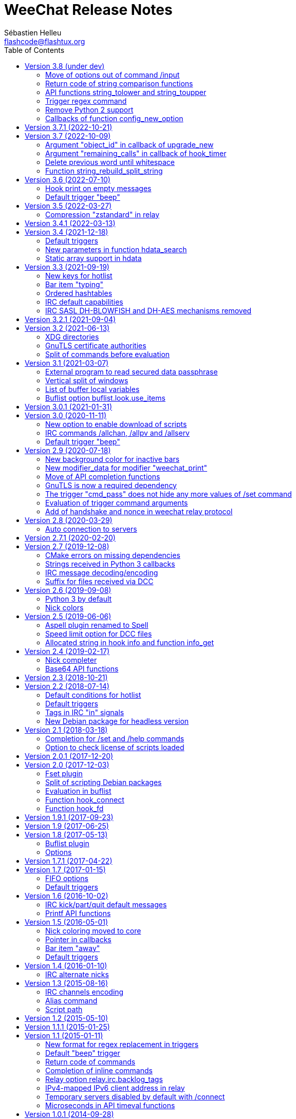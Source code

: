 = WeeChat Release Notes
:author: Sébastien Helleu
:email: flashcode@flashtux.org
:lang: en
:toc: left
:docinfo1:


This document lists important changes for each version, that require manual
actions (the latest formatted version of this document can be found
https://weechat.org/files/releasenotes/ReleaseNotes-devel.html[here]). +
It is recommended to read it when upgrading to a new stable
version.

For a complete list of changes, please look at
https://weechat.org/files/changelog/ChangeLog-devel.html[ChangeLog]
(file _ChangeLog.adoc_ in sources).


[[v3.8]]
== Version 3.8 (under dev)

[[v3.8_command_input_options]]
=== Move of options out of command /input

Some options of `/input` command have been moved to other commands (they can
still be used with `/input` but marked as deprecated and completion has been
removed):

[width="100%",cols="4m,4m,3",options="header"]
|===
| Old command                           | New command                 | Default key
| /input jump_smart                     | /buffer jump smart          | kbd:[Alt+a]
| /input jump_previously_visited_buffer | /buffer jump prev_visited   | kbd:[Alt+<]
| /input jump_next_visited_buffer       | /buffer jump next_visited   | kbd:[Alt+>]
| /input jump_last_buffer_displayed     | /buffer jump last_displayed | kbd:[Alt+/]
| /input hotlist_clear                  | /hotlist clear              | kbd:[Alt+h], kbd:[Alt+c]
| /input hotlist_remove_buffer          | /hotlist remove             | kbd:[Alt+h], kbd:[Alt+m]
| /input hotlist_restore_buffer         | /hotlist restore            | kbd:[Alt+h], kbd:[Alt+r]
| /input hotlist_restore_all            | /hotlist restore -all       | kbd:[Alt+h], kbd:[Alt+Shift+R]
| /input set_unread                     | /allbuf /buffer set unread  | kbd:[Ctrl+s], kbd:[Ctrl+u]
| /input set_unread_current_buffer      | /buffer set unread          | (none)
| /input switch_active_buffer           | /buffer switch              | kbd:[Ctrl+x]
| /input switch_active_buffer_previous  | /buffer switch -previous    | (none)
| /input zoom_merged_buffer             | /buffer zoom                | kbd:[Alt+x]
|===

The following default keys can be reset to use the new command:

----
/key reset meta-a
/key reset meta-<
/key reset meta->
/key reset meta-/
/key reset meta-hmeta-c
/key reset meta-hmeta-m
/key reset meta-hmeta-r
/key reset meta-hmeta-R
/key reset ctrl-Sctrl-U
/key reset ctrl-X
/key reset meta-x
----

[[v3.8_return_code_string_comparison_functions]]
=== Return code of string comparison functions

The following functions now return arithmetic result of subtracting the last
compared UTF-8 char in string2 from the last compared UTF-8 char in string1:

* string_charcmp
* string_charcasecmp
* string_charcasecmp_range
* string_strcasecmp
* string_strcasecmp_range
* string_strncasecmp
* string_strncasecmp_range
* string_strcmp_ignore_chars

In addition, the case conversion has been extended, now in addition to range
A-Z, all chars that have a lower case version are handled. +
That means for example the case insensitive comparison of "é" and "É" is 0
(chars are considered equal).

Example with WeeChat 3.8:

[source,c]
----
int diff = string_strcasecmp ("aaa", "CCC");  /* == -2 */
----

With older releases:

[source,c]
----
int diff = string_strcasecmp ("aaa", "CCC");  /* == -1 */
----

[[v3.8_api_string_lower_upper]]
=== API functions string_tolower and string_toupper

The functions link:https://weechat.org/doc/plugin/#_string_tolower[string_tolower]
and link:https://weechat.org/doc/plugin/#_string_toupper[string_toupper]
now return newly allocated string instead of doing the change in place. +
The returned string must then be freed after use.

[[v3.8_trigger_regex_command]]
=== Trigger regex command

The trigger regex now starts with a command, which is "s" (regex replace, default)
or "y" (translate chars).

For compatibility, any regex starting with a delimiter different from a letter
will still work.

If you defined some triggers with a regex starting with a letter (used as delimiter),
then you must change them *before* upgrading WeeChat, otherwise they'll be lost
after upgrade (with an error when WeeChat tries to load them from configuration file).

For example this regex is now invalid:

----
XabcXdefX
----

And must be replaced by:

----
sXabcXdefX
----

For more information on the regex format, see the trigger chapter in the
_WeeChat User's guide_.

[[v3.8_remove_python2_support]]
=== Remove Python 2 support

The CMake option `ENABLE_PYTHON2` and autotools option `--enable-python2`
have been removed, and WeeChat can not be compiled with Python 2.x any more.

[[v3.8_config_new_option_callbacks]]
=== Callbacks of function config_new_option

The two callbacks "callback_change" and "callback_delete" in scripting API function
config_new_option have been changed: an integer return value was expected by error,
now any return value is ignored (like it has always been in the C API).

[[v3.7.1]]
== Version 3.7.1 (2022-10-21)

Bug fix and maintenance release.

[[v3.7]]
== Version 3.7 (2022-10-09)

[[v3.7_upgrade_new_callback_object_id]]
=== Argument "object_id" in callback of upgrade_new

In all script languages (except PHP), the argument "object_id" sent to the
callback of "upgrade_new" is now an integer (it was a string in older releases).

To be compatible with all versions, it is recommended to convert the argument
to integer before testing it, for example in Python:

[source,python]
----
if int(object_id) == 1:
    # ...
----

[[v3.7_hook_timer_callback_remaining_calls]]
=== Argument "remaining_calls" in callback of hook_timer

In all script languages (except PHP), the argument "remaining_calls" sent to the
callback of "hook_timer" is now an integer (it was a string in older releases).

To be compatible with all versions, it is recommended to convert the argument
to integer before testing it, for example in Python:

[source,python]
----
if int(remaining_calls) > 0:
    # ...
----

[[v3.7_delete_previous_word_whitespace]]
=== Delete previous word until whitespace

A new parameter `delete_previous_word_whitespace` has been added in `/input`
command to delete previous word until backspace. +
This is now bound by default to the key kbd:[Ctrl+w] (see issue #559).

A new key kbd:[Alt+Backspace] has been added to delete word, like kbd:[Ctrl+w]
did in previous releases.

You can get the new behavior for kbd:[Ctrl+w] with this command:

----
/key bind ctrl-W /input delete_previous_word_whitespace
----

And add the new key kbd:[Alt+Backspace] with this command:

----
/key missing
----

[[v3.7_api_string_rebuild_split_string]]
=== Function string_rebuild_split_string

The API function string_build_with_split_string has been renamed to
link:https://weechat.org/doc/plugin/#_string_rebuild_split_string[string_rebuild_split_string]
and two new arguments have been added: _index_start_ and _index_end_.

To stay compatible, the existing calls to the function must be done with the
new function name and these values:

* _index_start_: `0`
* _index_end_: `-1`

[[v3.6]]
== Version 3.6 (2022-07-10)

[[v3.6_hook_print_empty_messages]]
=== Hook print on empty messages

The "hook_print" callback is now called even when an empty message is displayed
(with or without prefix).

This was a bug, but is mentioned here just in case some scripts callbacks
would be surprised to be called with such empty messages.

[[v3.6_trigger_beep]]
=== Default trigger "beep"

The command of "beep" trigger is now executed only if the buffer notify is NOT
set to `none` (in addition to existing conditions).

You can restore the default trigger "beep" with the following command:

----
/trigger restore beep
----

[[v3.5]]
== Version 3.5 (2022-03-27)

[[v3.5_relay_weechat_compression_zstd]]
=== Compression "zstandard" in relay

Relay of type "weechat" now offers a compression with https://facebook.github.io/zstd/[Zstandard],
which allows better compression and is much faster than zlib for both compression and decompression.

The new compression type is `zstd`, and the default compression is now `off`
instead of `zlib`: the compression must now be explicitly given in the
link:https://weechat.org/doc/relay/#command_handshake[handshake] command.

The option `compression` in link:https://weechat.org/doc/relay/#command_handshake[init]
command has been removed, it is now ignored and must be given in the
link:https://weechat.org/doc/relay/#command_handshake[handshake] command
(it was deprecated since WeeChat 2.9).

The option relay.network.compression_level has been renamed to relay.network.compression
and is now a percentage between `0` and `100`:

* `0`: disable compression
* `1`: low compression (fast)
* `100`: best compression (slow)

[[v3.4.1]]
== Version 3.4.1 (2022-03-13)

Bug fix and maintenance release.

[[v3.4]]
== Version 3.4 (2021-12-18)

[[v3.4_default_triggers]]
=== Default triggers

The existing triggers "cmd_pass" and "cmd_pass_register" have been updated to
hide key and password in command `/msg nickserv setpass <nick> <key> <password>`
and support the option `-server <name>`.

You can restore the default triggers with the following command:

----
/trigger restore cmd_pass cmd_pass_register
----

[[v3.4_hdata_search]]
=== New parameters in function hdata_search

New parameters have been added in function
link:https://weechat.org/doc/plugin/#_hdata_search[hdata_search], used for the
evaluation of expression.

New parameters are the same as function
link:https://weechat.org/doc/plugin/#_string_eval_expression[string_eval_expression]:

* pointers: hashtable with pointers (pointers)
* extra_vars: hashtable with extra variables (strings)
* options: hashtable with options (strings).

The following scripts are updated consequently to be compatible with all
WeeChat versions:

* https://weechat.org/scripts/source/autoauth.py/[autoauth.py] 1.3
* https://weechat.org/scripts/source/buffer_open.py/[buffer_open.py] 0.3
* https://weechat.org/scripts/source/collapse_channel.py/[collapse_channel.py] 0.9
* https://weechat.org/scripts/source/grep_filter.py/[grep_filter.py] 0.11
* https://weechat.org/scripts/source/samechannel.rb/[samechannel.rb] 0.2
* https://weechat.org/scripts/source/soju.py/[soju.py] 0.1.4
* https://weechat.org/scripts/source/stalker.pl/[stalker.pl] 1.6.3

[[v3.4_hdata_arrays]]
=== Static array support in hdata

Support of static array in hdata has been added.
For pointers to arrays, a prefix `*,` must be added in parameter `array_size`
of API function link:https://weechat.org/doc/plugin/#_hdata_new_var[hdata_new_var].

[[v3.3]]
== Version 3.3 (2021-09-19)

[[v3.3_hotlist_keys_clear_restore]]
=== New keys for hotlist

New keys have been added to manipulate the hotlist:

* kbd:[Alt+h], kbd:[Alt+c]: clear the whole hotlist (former key: kbd:[Alt+h])
* kbd:[Alt+h], kbd:[Alt+m]: mark the current buffer as read by removing it from the hotlist
* kbd:[Alt+h], kbd:[Alt+r]: restore latest hotlist removed in the current buffer
* kbd:[Alt+h], kbd:[Alt+Shift+R]: restore latest hotlist removed in all buffers

You can add them with the following command:

----
/key missing
----

Since the key kbd:[Alt+h] has been moved to kbd:[Alt+h], kbd:[Alt+c], you must
manually remove the old key:

----
/key unbind meta-h
----

[[v3.3_typing_bar_item]]
=== Bar item "typing"

A bar item called "typing" has been added to status bar by default. It is used
to display users that are currently typing a message on the current IRC channel
or private buffer.

If you want to display typing notifications in the status bar, add `,[typing]`
in your option weechat.bar.status.items.

[[v3.3_ordered_hashtables]]
=== Ordered hashtables

Hashtables entries are now ordered by creation date, the following functions
are now returning entries sorted by insertion order:

* hashtable_map
* hashtable_map_string
* hashtable_get_string (all properties except "keys_sorted" and "keys_values_sorted")
* hashtable_add_to_infolist

[[v3.3_irc_default_capabilities]]
=== IRC default capabilities

All supported capabilities are now enabled by default if the server support
them:

* account-notify
* away-notify
* cap-notify
* chghost
* extended-join
* invite-notify
* message-tags
* multi-prefix
* server-time
* setname
* userhost-in-names

Two new options have been added and enabled by default to customize the behavior
of capabilities "account-notify" and "extended-join":

* irc.look.display_account_message: display ACCOUNT messages received
* irc.look.display_extended_join: display extended join info in the JOIN
  messages: account name and real name

The default value of option irc.server_default.capabilities is now `*` which
means that all capabilities supported by both WeeChat and the server are enabled
by default.

After upgrade, to enable all capabilities and remove custom capabilities you
have set, you can do:

----
/set irc.server_default.capabilities "*"
/unset irc.server.example.capabilities
----

You can also explicitly disable some capabilities with this syntax
(see `/help irc.server_default.capabilities`):

----
/set irc.server_default.capabilities "*,!away-notify,!extended-join"
----

[[v3.3_irc_sasl_blowfish_aes]]
=== IRC SASL DH-BLOWFISH and DH-AES mechanisms removed

The SASL mechanisms DH-BLOWFISH and DH-AES have been removed, because they
are insecure and already removed from most IRC servers. +
If you were using one of these mechanisms, it is highly recommended to switch
to any other supported SASL mechanism.

For example:

----
/set irc.server.example.sasl_mechanism scram-sha-256
----

[[v3.2.1]]
== Version 3.2.1 (2021-09-04)

Bug fix and maintenance release.

[[v3.2]]
== Version 3.2 (2021-06-13)

[[v3.2_xdg_directories]]
=== XDG directories

Support of XDG directories has been added.

For compatibility, if the XDG directories are not found but `~/.weechat` exists,
this single directory is used for all files.

If you want to switch to XDG directories, you must create and move manually
all files in the appropriate directories. +
See https://specs.weechat.org/specs/001285-follow-xdg-base-dir-spec.html#weechat-home[WeeChat XDG specification]
for more information.

Some options have new default value: `%h` is replaced by `${weechat_xxx_dir}`. +
If you didn't change the value, it is recommended to set the new default value,
by doing `/unset <option>` on each option:

[width="100%",cols="2m,2m,5m",options="header"]
|===
| Option                     | Old default value | New default value
| fifo.file.path             | %h/weechat_fifo   | ${weechat_runtime_dir}/weechat_fifo_${info:pid}
| logger.file.path           | %h/logs/          | ${weechat_data_dir}/logs
| relay.network.ssl_cert_key | %h/ssl/relay.pem  | ${weechat_config_dir}/ssl/relay.pem
| script.scripts.path        | %h/script         | ${weechat_cache_dir}/script
| weechat.plugin.path        | %h/plugins        | ${weechat_data_dir}/plugins
| xfer.file.download_path    | %h/xfer           | ${weechat_data_dir}/xfer
|===

The following scripts are updated to take care of XDG directories, be sure
they are all up-to-date, otherwise files may be saved in wrong directories or
the script may not find some files:

* https://weechat.org/scripts/source/autoconf.py/[autoconf.py] 0.4
* https://weechat.org/scripts/source/axolotl.py/[axolotl.py] 0.1.1
* https://weechat.org/scripts/source/beinc.py/[beinc.py] 4.2
* https://weechat.org/scripts/source/buddylist.pl/[buddylist.pl] 2.1
* https://weechat.org/scripts/source/bufsave.py/[bufsave.py] 0.5
* https://weechat.org/scripts/source/chanop.py/[chanop.py] 0.3.4
* https://weechat.org/scripts/source/chanstat.py/[chanstat.py] 0.2
* https://weechat.org/scripts/source/colorize_lines.pl/[colorize_lines.pl] 4.0
* https://weechat.org/scripts/source/confversion.py/[confversion.py] 0.4
* https://weechat.org/scripts/source/country.py/[country.py] 0.6.2
* https://weechat.org/scripts/source/cron.py/[cron.py] 0.5
* https://weechat.org/scripts/source/crypt.py/[crypt.py] 1.4.5
* https://weechat.org/scripts/source/grep.py/[grep.py] 0.8.5
* https://weechat.org/scripts/source/growl.py/[growl.py] 1.0.7
* https://weechat.org/scripts/source/histman.py/[histman.py] 0.8.2
* https://weechat.org/scripts/source/hl2file.py/[hl2file.py] 0.3
* https://weechat.org/scripts/source/hotlist2extern.pl/[hotlist2extern.pl] 1.0
* https://weechat.org/scripts/source/jnotify.pl/[jnotify.pl] 1.2
* https://weechat.org/scripts/source/latex_unicode.py/[latex_unicode.py] 1.2
* https://weechat.org/scripts/source/luanma.pl/[luanma.pl] 0.3
* https://weechat.org/scripts/source/otr.py/[otr.py] 1.9.3
* https://weechat.org/scripts/source/pop3_mail.pl/[pop3_mail.pl] 0.4
* https://weechat.org/scripts/source/purgelogs.py/[purgelogs.py] 0.5
* https://weechat.org/scripts/source/query_blocker.pl/[query_blocker.pl] 1.3
* https://weechat.org/scripts/source/queryman.py/[queryman.py] 0.6
* https://weechat.org/scripts/source/queue.py/[queue.py] 0.4.3
* https://weechat.org/scripts/source/rslap.pl/[rslap.pl] 1.4
* https://weechat.org/scripts/source/rssagg.pl/[rssagg.pl] 1.3
* https://weechat.org/scripts/source/slack.py/[slack.py] 2.8.0
* https://weechat.org/scripts/source/stalker.pl/[stalker.pl] 1.6.2
* https://weechat.org/scripts/source/substitution.rb/[substitution.rb] 0.0.2
* https://weechat.org/scripts/source/triggerreply.py/[triggerreply.py] 0.4.3
* https://weechat.org/scripts/source/update_notifier.py/[update_notifier.py] 0.6
* https://weechat.org/scripts/source/url_olde.py/[url_olde.py] 0.8
* https://weechat.org/scripts/source/urlserver.py/[urlserver.py] 2.6
* https://weechat.org/scripts/source/weetext.py/[weetext.py] 0.1.3
* https://weechat.org/scripts/source/zncplayback.py/[zncplayback.py] 0.2.1

To check if XDG directories are used, you can run command `/debug dirs`, which
should show different directories for config/data/cache/runtime, like this:

----
Directories:
  home:
    config: /home/user/.config/weechat
    data: /home/user/.local/share/weechat
    cache: /home/user/.cache/weechat
    runtime: /run/user/1000/weechat
  lib: /usr/lib/x86_64-linux-gnu/weechat
  lib (extra): -
  share: /usr/share/weechat
  locale: /usr/share/locale
----

With the legacy `~/.weechat` directory, the output would be:

----
Directories:
  home:
    config: /home/user/.weechat
    data: /home/user/.weechat
    cache: /home/user/.weechat
    runtime: /home/user/.weechat
  lib: /usr/lib/x86_64-linux-gnu/weechat
  lib (extra): -
  share: /usr/share/weechat
  locale: /usr/share/locale
----

[[v3.2_gnutls_ca]]
=== GnuTLS certificate authorities

A new option has been added to load system's default trusted certificate
authorities on startup: weechat.network.gnutls_ca_system (boolean, enabled
by default).

The option weechat.network.gnutls_ca_file has been renamed to
weechat.network.gnutls_ca_user and is now used for extra certificates
(not the system ones). +
This option now supports multiple files, separated by colons.

If you have set a user CA file in option weechat.network.gnutls_ca_file,
then you must set this same value in the new option weechat.network.gnutls_ca_user.

When one of these options are changed, all certificates are purged and reloaded
from files.

[[v3.2_split_commands_before_eval]]
=== Split of commands before evaluation

The split of commands is now performed before the evaluation of string, in the
following cases:

* IRC server option irc.server_default.command or irc.server.xxx.command
* startup option with command line parameter `-r` / `--run-command`
* options weechat.startup.command_before_plugins and weechat.startup.command_after_plugins.

If ever you used here multiple commands that are found by evaluation, then
you must use multiple commands directly.

For example if you did this:

----
/secure set commands "/command1 secret1;/command2 secret2"
/set irc.server.libera.command "${sec.data.commands}"
----

This will now execute a single command: `/command1` with two parameters:
`secret1;/command2` and `secret2`, which is not what you expect.

So you must now do this instead:

----
/secure set command1 "/command1 secret1"
/secure set command2 "/command2 secret2"
/set irc.server.libera.command "${sec.data.command1};${sec.data.command2}"
----

You could also do this, but be careful, there are two evaluations of strings
(the secured data itself is evaluated as well):

----
/secure set commands "/command1 secret1;/command2 secret2"
/set irc.server.libera.command "/eval -s ${sec.data.commands}"
----

[[v3.1]]
== Version 3.1 (2021-03-07)

[[v3.1_secure_data_passphrase_command]]
=== External program to read secured data passphrase

A new option `sec.crypt.passphrase_command` has been added to read the passphrase
from the output of an external program (like a password manager).

The option `sec.crypt.passphrase_file` has been removed, because the command
can now read a file as well. If you used a file to read the passphrase, you
must now setup the command like this:

----
/set sec.crypt.passphrase_command "cat ~/.weechat-passphrase"
----

For security reasons, it is of course highly recommended to use a password manager
or a program to decrypt a file with your passphrase rather than using a file with
the clear password. +
For example with password-store (command `pass`):

----
/set sec.crypt.passphrase_command "/usr/bin/pass show weechat/passphrase"
----

[[v3.1_window_splitv]]
=== Vertical split of windows

The vertical split of windows has been fixed (see issue #1612): now the new
window has the asked size, instead of the original window.

For example with this command the new window (on the right) has size 80% instead
of 20% in previous releases:

----
/window splitv 80
----

[[v3.1_command_buffer_listvar]]
=== List of buffer local variables

The command `/buffer localvar` has been renamed to `/buffer listvar`.

The option `localvar` is still supported to stay compatible with scripts
calling it or referencing it in the documentation. +
It is deprecated and will be removed in a future release.

New options `setvar` and `delvar` were also added in command `/buffer`,
see `/help buffer`.

[[v3.1_buflist_option_use_items]]
=== Buflist option buflist.look.use_items

A new buflist option `buflist.look.use_items` has been added to speed up
display of buflist, in case you use a single buflist item (the most common use case).

If ever you use more than one item (item "buflist2" or even "buflist3"), you
must adjust the value of the new option, which defaults to 1:

----
/set buflist.look.use_items 2
----

[[v3.0.1]]
== Version 3.0.1 (2021-01-31)

Bug fix and maintenance release.

[[v3.0]]
== Version 3.0 (2020-11-11)

[[v3.0_script_option_download_enabled]]
=== New option to enable download of scripts

A new option has been added to allow the script plugin to download the list of
scripts and the scripts themselves (on weechat.org by default).

This option is `off` by default, so you must opt in if you want to use the
`/script` command, even if you upgraded from an old WeeChat version:

----
/set script.scripts.download_enabled on
----

[NOTE]
When this option is enabled, WeeChat can sometimes download again the list of
scripts when you use the `/script` command, even if you don't install a script.

[[v3.0_irc_commands_allchan_allpv_allserv]]
=== IRC commands /allchan, /allpv and /allserv

The command and arguments given to commands `/allchan`, `/allpv` and `/allserv`
are now evaluated (see `/help` on the commands for more information).

Additionally, a breaking change has been introduced: the leading `/` is now
required in these commands, so this allows to send text to buffers without
using the command `/msg * xxx`.

So with previous releases, to say "hello" on all channels:

----
/allchan msg * hello
----

Now it can be done like this:

----
/allchan hello
----

If you want to use a command, you must add explicitly the leading `/`:

----
/allchan /msg * hello
----

[[v3.0_trigger_beep]]
=== Default trigger "beep"

The command of "beep" trigger is now executed only if the message does NOT
contain the tag "notify_none" (in addition to existing conditions).

You can restore the default trigger "beep" with the following command:

----
/trigger restore beep
----

[[v2.9]]
== Version 2.9 (2020-07-18)

[[v2.9_bar_color_bg_inactive]]
=== New background color for inactive bars

A new option has been added in bar: "color_bg_inactive". It is used for window
bars, when the window is not the active window.

By default this color is set to "default" for default bars, except for status
and title: the color is set to "darkgray".

If you upgrade from a previous release, the color will be "default" for all
bars, so if you want to use the new default settings, you can do:

----
/set weechat.bar.title.color_bg_inactive darkgray
/set weechat.bar.status.color_bg_inactive darkgray
----

If you changed the option "color_bg" in some bars, you should also adjust
the new option "color_bg_inactive", depending on your needs.

The function link:https://weechat.org/doc/plugin/#_bar_new[bar_new] in API is updated,
so this is an incompatible change: all plugins and scripts calling this function must be updated.

The following scripts are updated consequently to be compatible with all
WeeChat versions:

* https://weechat.org/scripts/source/buddylist.pl/[buddylist.pl] 2.0
* https://weechat.org/scripts/source/buffers.pl/[buffers.pl] 5.7
* https://weechat.org/scripts/source/chanmon.pl/[chanmon.pl] 2.6
* https://weechat.org/scripts/source/chanop.py/[chanop.py] 0.3.2
* https://weechat.org/scripts/source/highmon.pl/[highmon.pl] 2.7
* https://weechat.org/scripts/source/iset.pl/[iset.pl] 4.4
* https://weechat.org/scripts/source/menu.pl/[menu.pl] 1.0
* https://weechat.org/scripts/source/moc_control.py/[moc_control.py] 1.9
* https://weechat.org/scripts/source/newsbar.pl/[newsbar.pl] 0.19
* https://weechat.org/scripts/source/pv_info.pl/[pv_info.pl] 0.0.6
* https://weechat.org/scripts/source/rssagg.pl/[rssagg.pl] 1.2
* https://weechat.org/scripts/source/urlbar.py/[urlbar.py] 14
* https://weechat.org/scripts/source/urlselect.lua/[urlselect.lua] 0.5
* https://weechat.org/scripts/source/vimode.py/[vimode.py] 0.8

[[v2.9_modifier_weechat_print]]
=== New modifier_data for modifier "weechat_print"

The modifier "weechat_print" has been fixed and the content of "modifier_data"
sent to the callback has changed (see issue #42).

This is an incompatible change, therefore all plugins, scripts and triggers
using this modifier and the "modifier_data" argument must be updated.

The old format contained plugin name + ";" + buffer name + ";" + tags:

----
irc;libera.#weechat;tag1,tag2,tag3
----

The new format contains buffer pointer + ";" + tags:

----
0x123abc;tag1,tag2,tag3
----

The following scripts are updated consequently to be compatible with all
WeeChat versions:

* https://weechat.org/scripts/source/colorize_lines.pl/[colorize_lines.pl] 3.9
* https://weechat.org/scripts/source/colorize_nicks.py/[colorize_nicks.py] 27
* https://weechat.org/scripts/source/colorizer.rb/[colorizer.rb] 0.2
* https://weechat.org/scripts/source/curiousignore.pl/[curiousignore.pl] 0.4
* https://weechat.org/scripts/source/format_lines.pl/[format_lines.pl] 1.6
* https://weechat.org/scripts/source/identica.py/[identica.py] 0.4.3
* https://weechat.org/scripts/source/mass_hl_blocker.pl/[mass_hl_blocker.pl] 0.2
* https://weechat.org/scripts/source/noirccolors.py/[noirccolors.py] 0.4
* https://weechat.org/scripts/source/parse_relayed_msg.pl/[parse_relayed_msg.pl] 1.9.3
* https://weechat.org/scripts/source/unhighlight.py/[unhighlight.py] 0.1.3
* https://weechat.org/scripts/source/weemoticons.py/[weemoticons.py] 0.3

[[v2.9_api_completion_functions]]
=== Move of API completion functions

Completion functions have been added in WeeChat 2.9, to allow relay clients or
plugins/scripts to complete a string, without using the buffer input.

Therefore two functions have been renamed in API and moved to the new
"completion" category:

* hook_completion_get_string -> link:https://weechat.org/doc/plugin/#_completion_get_string[completion_get_string]
* hook_completion_list_add -> link:https://weechat.org/doc/plugin/#_completion_list_add[completion_list_add]

[NOTE]
The old names are still valid for compatibility reasons, but it is recommended
to use only the new names as the old ones may be removed in an upcoming release.

[[v2.9_gnutls_required_dependency]]
=== GnuTLS is now a required dependency

The build options `ENABLE_GNUTLS` (in CMake) and `--disable-gnutls` (in autotools)
have been removed. That means now GnuTLS is always compiled and used in WeeChat.

Motivations:

* communications encryption should be built-in, not optional
* GnuTLS library should be available everywhere
* reduce complexity of code and tests of builds.

[[v2.9_trigger_cmd_pass_remove_set_command]]
=== The trigger "cmd_pass" does not hide any more values of /set command

The default trigger "cmd_pass" does not hide any more values of options in `/set`
command which contain "password" in the name.

The reason is that it was masking values of options that contains the word
"password" but the value is not a password and does not contain sensitive data,
for example these options were affected:

* irc.look.nicks_hide_password
* relay.network.allow_empty_password
* relay.network.password_hash_algo
* relay.network.password_hash_iterations

Since all real password options are now evaluated, it is recommended to use
secure data to store the passwords ciphered in config file. +
By using secure data, the passwords are never displayed on screen (even with
`/set` command) nor written in log files.

For example you can do that:

----
/secure passphrase my_secret_passphrase
/secure set libera my_password
/set irc.server.libera.sasl_password "${sec.data.libera}"
----

This will be displayed like that in WeeChat, using the new regex value of
"cmd_pass" trigger:

----
/secure passphrase ********************
/secure set libera ***********
/set irc.server.libera.sasl_password "${sec.data.libera}"
----

If you want to use the new trigger regex after upgrade, you can do:

----
/trigger restore cmd_pass
----

If ever you prefer the old trigger regex, you can change it like that:

----
/set trigger.trigger.cmd_pass.regex  "==^((/(msg|m|quote) +(-server +[^ ]+ +)?nickserv +(id|identify|set +password|ghost +[^ ]+|release +[^ ]+|regain +[^ ]+|recover +[^ ]+) +)|/oper +[^ ]+ +|/quote +pass +|/set +[^ ]*password[^ ]* +|/secure +(passphrase|decrypt|set +[^ ]+) +)(.*)==${re:1}${hide:*,${re:+}}"
----

[[v2.9_trigger_command_eval]]
=== Evaluation of trigger command arguments

The arguments for a trigger command (except the command itself) are now evaluated.

That means you can use for example new lines in the command description, like that:

----
/trigger add test command "test;test command;arg1 arg2;arg1: description 1${\n}arg2: description 2"
----

The command `/help test` will display this help in WeeChat:

----
[trigger]  /test  arg1 arg2

test command

arg1: description 1
arg2: description 2
----

[[v2.9_relay_weechat_protocol_handshake_nonce]]
=== Add of handshake and nonce in weechat relay protocol

==== Handshake

A `handshake` command has been added in weechat relay protocol. +
The client should send this command before the `init` to negotiate the way to
authenticate with the relay server.

See the link:https://weechat.org/doc/relay/#command_handshake[handshake command]
in Relay protocol doc for more information.

==== Server "nonce"

Furthermore, a "nonce" is now generated for each client connecting and must be
used by the client in case of hashed password in the `init` command. +
The goal is to prevent replay attacks in case someone manages to read exchanges
between the client and relay.

When hashing the password, the client must use salt composed by this nonce
as binary (it is hexadecimal and must be base16-decoded), concatenated with
a client nonce after this one. +
So the hash is computed on: (`server nonce` + `client nonce` + `password`).

This salt is now mandatory even for algorithms `SHA256` and `SHA512`; this is
a breaking change in protocol, needed for security reasons.

See the link:https://weechat.org/doc/relay/#command_init[init command]
in Relay protocol doc for more information.

[[v2.8]]
== Version 2.8 (2020-03-29)

[[v2.8_auto_connection_to_servers]]
=== Auto connection to servers

The command line option `-a` (or `--no-connect`), which can also be used in the
`/plugin` command, is now used to set a new info called `auto_connect`
(see the function link:https://weechat.org/doc/plugin/#_info_get[info_get] in the Plugin API reference).

Therefore, the option is not sent any more to the function `weechat_plugin_init`
of plugins. +
The plugins using this option must now get the info `auto_connect` and check
if the value is "1" (a string with just `1`).

The purpose of this change is to allow scripts as well to check this info on
startup, and connect or not, depending on the value (see issue #1453).

To be compatible with WeeChat ≤ 2.7, the script can do this, for example
in Python:

[source,python]
----
auto_connect = weechat.info_get("auto_connect", "") != "0"
----

The variable `auto_connect` will be set like that, depending on the WeeChat
version:

* WeeChat ≤ 2.7: always `True` because the info is an empty string (it does not
  exist), which is different from "0",
* WeeChat ≥ 2.8: `True` by default, and `False` if `-a` or `--no-connect` is
  given by the user (either on command line or when loading the plugin).

[[v2.7.1]]
== Version 2.7.1 (2020-02-20)

Bug fix and maintenance release.

[[v2.7]]
== Version 2.7 (2019-12-08)

[[v2.7_cmake_errors]]
=== CMake errors on missing dependencies

When compiling WeeChat with CMake (which is the recommended way), errors are
now displayed on any missing dependency, if the optional feature was enabled
(most features are automatically enabled, except documentation, man page and
tests).

Any error on a missing dependency is fatal, so WeeChat can not be compiled.
This is a new behavior compared to old versions, where any missing dependency
was silently ignored and the compilation was possible anyway.

For example if PHP is not installed on your system, CMake will display an error
on missing PHP library:

----
-- checking for one of the modules 'php7'
CMake Warning at cmake/FindPHP.cmake:57 (message):
  Could not find libphp7.  Ensure PHP >=7.0.0 development libraries are
  installed and compiled with `--enable-embed`.  Ensure `php-config` is in
  `PATH`.  You may set `-DCMAKE_LIBRARY_PATH=...` to the directory containing
  libphp7.
Call Stack (most recent call first):
  src/plugins/CMakeLists.txt:157 (find_package)


CMake Error at src/plugins/CMakeLists.txt:161 (message):
  Php not found
----

Then you can either install PHP or explicitly disable PHP if you don't need this
plugin, using this cmake option:

----
cmake .. -DENABLE_PHP=OFF
----

[[v2.7_python3_callbacks_strings]]
=== Strings received in Python 3 callbacks

The strings sent to script callbacks in Python 3 are now automatically converted
according to the content:

* if the string is valid UTF-8, it is sent as `str` (legacy behavior)
* if the string is not valid UTF-8, it is sent as `bytes` (new).

In some cases only, the string may not be valid UTF-8, so it is received as
`bytes` in the callback, which must take care of that.

For more information, see the WeeChat scripting guide: chapter about strings
received in callbacks (see also issue #1389).

Note: there are no changes for Python 2 (which is now deprecated and should not
be used any more), the strings sent to callbacks are always of type `str`, and
may contain invalid UTF-8 data, in the cases mentioned in the WeeChat scripting
guide.

[[v2.7_irc_message_decoding]]
=== IRC message decoding/encoding

A new server option called "charset_message" has been added, replacing the
option irc.network.channel_encode.

This new server option has three possible values:

* _message_ (default): the whole IRC message is decoded/encoded, this is the
  new default behavior; in case of problem with channel names, try to use
  _text_ instead
* _channel_: the message is decoded/encoded starting at the channel name (or
  the text if no channel is present); this is like setting the old option
  irc.network.channel_encode to `on`
* _text_: the message is decoded/encoded starting from the text (for example
  the user message); this is like setting the old option
  irc.network.channel_encode to `off` (so this was the default behavior
  in previous versions)

[[v2.7_xfer_file_receive_suffix]]
=== Suffix for files received via DCC

Files received via DCC (xfer plugin) now have a suffix ".part" during the
transfer. When the transfer is successful, the suffix is removed.

This suffix can be customized with the new option xfer.file.download_temporary_suffix.

If you prefer the legacy behavior (no suffix added), you can set an empty value
in the new option:

----
/set xfer.file.download_temporary_suffix ""
----

[[v2.6]]
== Version 2.6 (2019-09-08)

[[v2.6_python3_default]]
=== Python 3 by default

Python 3 is now used by default to compile the "python" plugin (no fallback
on Python 2).

The CMake option `ENABLE_PYTHON3` has been renamed to `ENABLE_PYTHON2`
(configure option `--enable-python2`). If this option is enabled, the "python"
plugin is built with Python 2 (no fallback on Python 3).

[[v2.6_nick_colors]]
=== Nick colors

The function to compute the colors based on the nick letters has been fixed
(now the function uses only a 64-bit integer even if the underlying architecture
is 32-bit).

If you're running WeeChat on a 32-bit architecture and want to keep same colors
as the previous releases, you can use one of the two new hash values.

If you were using "djb2", you can switch to "djb2_32":

----
/set weechat.look.nick_color_hash djb2_32
----

If you were using "sum", you can switch to "sum_32":

----
/set weechat.look.nick_color_hash sum_32
----

[[v2.5]]
== Version 2.5 (2019-06-06)

[[v2.5_aspell_plugin_renamed]]
=== Aspell plugin renamed to Spell

The "aspell" plugin has been renamed to "spell", a more generic term, because
it supports aspell and also enchant.

Consequently, the following things have been renamed as well:

* file aspell.conf -> spell.conf (the content of the file has not changed, so you can just rename the file to keep your changes)
* options aspell.* -> spell.*
* command `/aspell` -> `/spell`
* default key kbd:[Alt+s] -> `/mute spell toggle`
* bar item aspell_dict -> spell_dict
* bar item aspell_suggest -> spell_suggest
* info aspell_dict -> spell_dict

If you are upgrading from a previous release, you can copy the config file
before doing `/upgrade`, in WeeChat:

----
/save aspell
/exec -sh cp ~/.weechat/aspell.conf ~/.weechat/spell.conf
/upgrade
----

If you already upgraded WeeChat:

----
/exec -sh cp ~/.weechat/aspell.conf ~/.weechat/spell.conf
/reload spell
----

Once configuration is OK, you can delete the file `~/.weechat/aspell.conf`.

Then you can search if you are using "aspell" in values of options:

----
/fset =aspell
----

If there are options displayed, replace "aspell" by "spell" in values.

The default key kbd:[Alt+s] can be changed to the new `/spell` command:

----
/key bind meta-s /mute spell toggle
----

[[v2.5_xfer_option_speed_limit]]
=== Speed limit option for DCC files

The option xfer.network.speed_limit has been renamed to xfer.network.speed_limit_send.

If you changed the value of this option, you must set it again after upgrade.

A new option xfer.network.speed_limit_recv has been added to limit the
speed of received files.

[[v2.5_hook_info_allocated_string]]
=== Allocated string in hook info and function info_get

The hook info callback now returns an allocated string, which must be freed
after use (in previous versions, a pointer to a static string was returned).

Consequently, the function info_get returns an allocated string, which must
be freed after use.

This affects only C code, no changes are required in scripts.

[[v2.4]]
== Version 2.4 (2019-02-17)

[[v2.4_nick_completer]]
=== Nick completer

A space is not added automatically any more when you complete a nick at the
beginning of command line. +
Purpose of this change is to be more flexible: you can choose whether the space
is added or not (it was always added in previous releases).

The default value of option `weechat.completion.nick_completer` has been changed
to add the space by default, but the value of option is not changed automatically
on upgrade.

So you can run this command if you upgraded from an old version
and want the space still added automatically:

----
/set weechat.completion.nick_completer ": "
----

[[v2.4_api_base64_functions]]
=== Base64 API functions

The functions to encode/decode base64 strings have been renamed and now support
base 16, 32, and 64.

New functions in C API, supporting base 16, 32, and 64:

* link:https://weechat.org/doc/plugin/#_string_base_encode[string_base_encode]
* link:https://weechat.org/doc/plugin/#_string_base_decode[string_base_decode]

Functions removed from C API:

* string_encode_base64
* string_decode_base64

[[v2.3]]
== Version 2.3 (2018-10-21)

No release note.

[[v2.2]]
== Version 2.2 (2018-07-14)

[[v2.2_default_hotlist_conditions]]
=== Default conditions for hotlist

The default value for option `weechat.look.hotlist_add_conditions` has been
changed to take care about the number of connected clients on the relay
with weechat protocol: if at least one client is connected, the buffer is
always added to the hotlist.

The new value contains three conditions, if one of them is true, the buffer
is added to the hotlist:

* `${away}`: true if you are away on the server matching the buffer,
* `${buffer.num_displayed} == 0`: true if the buffer is not displayed in any
  window
* `${info:relay_client_count,weechat,connected} > 0`: true if at least
  one client is connected on a weechat relay (new condition).

To use the new default value, you can reset the option with this command:

----
/unset weechat.look.hotlist_add_conditions
----

Or set explicitly the value:

----
/set weechat.look.hotlist_add_conditions "${away} || ${buffer.num_displayed} == 0 || ${info:relay_client_count,weechat,connected} > 0"
----

[[v2.2_default_triggers]]
=== Default triggers

The existing triggers "cmd_pass" and "msg_auth" have been updated to hide
password in command `/msg nickserv set password` and support the option
`-server <name>`.

You can restore the default triggers with the following command:

----
/trigger restore cmd_pass msg_auth
----

[[v2.2_irc_signals_tags]]
=== Tags in IRC "in" signals

The IRCv3 tags are now sent in these IRC signals for received messages
(`xxx` is IRC server name, `yyy` is IRC command name):

* `xxx,irc_in_yyy`
* `xxx,irc_in2_yyy`
* `xxx,irc_raw_in_yyy`
* `xxx,irc_raw_in2_yyy`

This could break plugins or scripts that parse IRC messages and don't expect
to receive tags (even if tags *are* part of the IRC message, so this was a bug
in the IRC signals).

See issue #787 for more information.

[NOTE]
It is recommended for plugins and scripts to use the WeeChat IRC parser:
see the function link:https://weechat.org/doc/plugin/#_info_get_hashtable[info_get_hashtable]
in the Plugin API reference.

Now the whole IRC message is received by the signal callback, for example:

----
@tag1=abc;tag2=def :nick!user@host PRIVMSG #test :this is a test
----

In older releases, this message was received:

----
:nick!user@host PRIVMSG #test :this is a test
----

[[v2.2_debian_headless_package]]
=== New Debian package for headless version

A new Debian package has been added: "weechat-headless" which contains the
binary "weechat-headless" and its man page.

In version 2.1, this binary was in the package "weechat-curses".

[[v2.1]]
== Version 2.1 (2018-03-18)

[[v2.1_option_name_completion]]
=== Completion for /set and /help commands

A new option weechat.completion.partial_completion_templates has been added to
force partial completion on some templates.  By default, the option name
completed in `/set` and `/help` commands are now using partial completion.

If you prefer old behavior, you can remove the templates from the new option
with this command:

----
/set weechat.completion.partial_completion_templates ""
----

For more information about this feature, you can read help with:

----
/help weechat.completion.partial_completion_templates
----

[[v2.1_script_plugin_check_license]]
=== Option to check license of scripts loaded

A configuration file has been added for each script plugin: python.conf,
perl.conf, ruby.conf, ...

Therefore the option to check license of loaded scripts has been moved from
plugins.var.<language>.check_license (type: string) to the plugin
configuration file (type: boolean, default is `off`).

List of options moved:

* plugins.var.python.check_license (string) -> python.look.check_license (boolean)
* plugins.var.perl.check_license (string) -> perl.look.check_license (boolean)
* plugins.var.ruby.check_license (string) -> ruby.look.check_license (boolean)
* plugins.var.lua.check_license (string) -> lua.look.check_license (boolean)
* plugins.var.tcl.check_license (string) -> tcl.look.check_license (boolean)
* plugins.var.guile.check_license (string) -> guile.look.check_license (boolean)
* plugins.var.javascript.check_license (string) -> javascript.look.check_license (boolean)
* plugins.var.php.check_license (string) -> php.look.check_license (boolean)

[[v2.0.1]]
== Version 2.0.1 (2017-12-20)

Bug fix and maintenance release.

[[v2.0]]
== Version 2.0 (2017-12-03)

[[v2.0_fset_plugin]]
=== Fset plugin

A new plugin "fset" has been added, it replaces the script iset.pl and has many
new features.

By default the fset plugin changes the behavior of `/set` command when it is
used with only an option name: it opens the fset buffer if at least one option
is found.

The old behavior was to display the list of options in the core buffer.

If you prefer the old behavior, you can restore it with this command:

----
/set fset.look.condition_catch_set ""
----

For more information about this feature, you can read help with:

----
/help fset.look.condition_catch_set
----

[[v2.0_debian_packaging]]
=== Split of scripting Debian packages

The Debian packaging has changed (for now only on weechat.org repositories,
not in Debian official repositories). +
The package "weechat-plugins" has been split into 9 packages:

- weechat-plugins (with only the following plugins: aspell, exec, fifo, relay,
  script, trigger)
- weechat-python
- weechat-perl
- weechat-ruby
- weechat-lua
- weechat-tcl
- weechat-guile
- weechat-javascript
- weechat-php.

If you are using the packages from weechat.org, you will have to install
manually the scripting packages (according to the languages you'll use
in WeeChat), for example Python/Perl only:

----
sudo apt-get install weechat-python weechat-perl
----

For development packages:

----
sudo apt-get install weechat-devel-python weechat-devel-perl
----

[[v2.0_buflist_eval]]
=== Evaluation in buflist

The evaluation of expressions in buflist options is not recursive any more,
to prevent too many evaluations, for example in buffer variables
(see issue #1060 for more information). +
If you are using custom variables/options containing evaluated expressions,
like `${some.config.option}`, and if this option contains evaluated strings (`${...}`),
you must evaluate them with: `${eval:${some.config.option}}`.

[NOTE]
The default buflist formats (`${format_buffer}`, `${format_name}`,
`${format_hotlist}`, ...) are automatically evaluated in options buflist.format.buffer,
buflist.format.buffer_current and buflist.format.hotlist.

[[v2.0_hook_connect]]
=== Function hook_connect

In scripts, the arguments "status", "gnutls_rc" and "sock" sent to the callback
of "hook_connect" are now integers (they were strings in older releases). +
To be compatible with all versions, it is recommended to convert the argument
to integer before using it, for example in Python: `int(sock)`.

[[v2.0_hook_fd]]
=== Function hook_fd

In scripts, the argument "fd" sent to the callback of "hook_fd" is now
an integer (it was a string in older releases). +
To be compatible with all versions, it is recommended to convert the argument
to integer before using it, for example in Python: `int(fd)`.

[[v1.9.1]]
== Version 1.9.1 (2017-09-23)

Bug fix and maintenance release.

[[v1.9]]
== Version 1.9 (2017-06-25)

No release note.

[[v1.8]]
== Version 1.8 (2017-05-13)

[[v1.8_buflist_plugin]]
=== Buflist plugin

A new plugin called "buflist" has been added, it replaces the script "buffers.pl".

If the script is installed, you will see two sidebars with list of buffers.

If you fell in love with buflist and that the script buffers.pl is installed,
you can uninstall the script and remove its bar with these commands:

----
/script remove buffers.pl
/bar del buffers
----

If you don't want the list of buffers, you can disable buflist:

----
/set buflist.look.enabled off
----

To save extra memory, you can even unload the buflist plugin, remove the bar and
prevent the plugin from loading on next startup:

----
/plugin unload buflist
/bar del buflist
/set weechat.plugin.autoload "*,!buflist"
----

[[v1.8_options]]
=== Options

The option script.scripts.url_force_https has been removed because now the
site weechat.org can only be used with HTTPS. +
Both HTTP and HTTPS protocols are allowed in the option script.scripts.url.
For http://weechat.org/ an automatic redirection to https://weechat.org/ will
occur, so you should check that the CA certificates are properly installed
on your machine.

Aspell option with color for suggestion on a misspelled word has been renamed:

* aspell.color.suggestions has been renamed to aspell.color.suggestion

[[v1.7.1]]
== Version 1.7.1 (2017-04-22)

Bug fix and maintenance release.

[[v1.7]]
== Version 1.7 (2017-01-15)

[[v1.7_fifo_options]]
=== FIFO options

A new configuration file "fifo.conf" has been added and the old option
plugins.var.fifo.fifo has been moved to fifo.file.enabled.

A new option fifo.file.path can be used to customize the FIFO pipe
path/filename.

[[v1.7_default_triggers]]
=== Default triggers

A new trigger "cmd_pass_register" has been added to hide only password and not
email in command `/msg nickserv register password email`. +
The existing trigger "cmd_pass" has been updated to hide password in all
commands except `/msg nickserv register`.

You can add the new trigger and restore the other one with the following
command:

----
/trigger restore cmd_pass_register cmd_pass
----

[[v1.6]]
== Version 1.6 (2016-10-02)

[[v1.6_irc_server_default_msg]]
=== IRC kick/part/quit default messages

Server options with default messages for kick/part/quit have been renamed:

* options by default for all servers:
** irc.server_default.default_msg_kick -> irc.server_default.msg_kick
** irc.server_default.default_msg_part -> irc.server_default.msg_part
** irc.server_default.default_msg_quit -> irc.server_default.msg_quit
* options in each server:
** irc.server.xxx.default_msg_kick -> irc.server.xxx.msg_kick
** irc.server.xxx.default_msg_part -> irc.server.xxx.msg_part
** irc.server.xxx.default_msg_quit -> irc.server.xxx.msg_quit

If you changed the value of these options, you must set them again after upgrade.

[[v1.6_api_printf]]
=== Printf API functions

Some "printf" functions have been removed from C API (there were not in scripting API):

* printf_date
* printf_tags

The function "printf_date_tags" must now be used instead of these functions
(the two functions removed were just C macros on function "printf_date_tags"
with tags set to NULL for "printf_date" and date set to 0 for "printf_tags").

[[v1.5]]
== Version 1.5 (2016-05-01)

[[v1.5_nick_coloring]]
=== Nick coloring moved to core

The nick coloring feature has been moved from irc plugin to core.

Two options have been moved from irc plugin (irc.conf) to core (weechat.conf),
and you must set new value if you customized them:

* irc.look.nick_color_force -> weechat.look.nick_color_force
* irc.look.nick_color_hash -> weechat.look.nick_color_hash
* irc.look.nick_color_stop_chars -> weechat.look.nick_color_stop_chars

The default value for option weechat.look.nick_color_hash is now `djb2`
instead of `sum`.

The following info names (used by API function "info_get") are renamed as well:

* irc_nick_color -> nick_color
* irc_nick_color_name -> nick_color_name

[NOTE]
The old info irc_nick_color and irc_nick_color_name are kept for
compatibility (especially scripts) and will be removed in an upcoming release.

[[v1.5_callbacks_pointer]]
=== Pointer in callbacks

A pointer has been added in all callbacks used by scripts, so the callbacks
will receive an extra `const void *pointer` before the `void *data`
(in the C API only, not scripting API).

This is used to remove linked list of callbacks in scrips (improve speed,
reduce memory usage).

Following functions are changed in the C API:

* link:https://weechat.org/doc/plugin/#_exec_on_files[exec_on_files]
* link:https://weechat.org/doc/plugin/#_config_new[config_new]
* link:https://weechat.org/doc/plugin/#_config_new_section[config_new_section]
* link:https://weechat.org/doc/plugin/#_config_new_option[config_new_option]
* link:https://weechat.org/doc/plugin/#_hook_command[hook_command]
* link:https://weechat.org/doc/plugin/#_hook_command_run[hook_command_run]
* link:https://weechat.org/doc/plugin/#_hook_timer[hook_timer]
* link:https://weechat.org/doc/plugin/#_hook_fd[hook_fd]
* link:https://weechat.org/doc/plugin/#_hook_process[hook_process]
* link:https://weechat.org/doc/plugin/#_hook_process_hashtable[hook_process_hashtable]
* link:https://weechat.org/doc/plugin/#_hook_connect[hook_connect]
* link:https://weechat.org/doc/plugin/#_hook_print[hook_print]
* link:https://weechat.org/doc/plugin/#_hook_signal[hook_signal]
* link:https://weechat.org/doc/plugin/#_hook_hsignal[hook_hsignal]
* link:https://weechat.org/doc/plugin/#_hook_config[hook_config]
* link:https://weechat.org/doc/plugin/#_hook_completion[hook_completion]
* link:https://weechat.org/doc/plugin/#_hook_modifier[hook_modifier]
* link:https://weechat.org/doc/plugin/#_hook_info[hook_info]
* link:https://weechat.org/doc/plugin/#_hook_info_hashtable[hook_info_hashtable]
* link:https://weechat.org/doc/plugin/#_hook_infolist[hook_infolist]
* link:https://weechat.org/doc/plugin/#_hook_hdata[hook_hdata]
* link:https://weechat.org/doc/plugin/#_hook_focus[hook_focus]
* link:https://weechat.org/doc/plugin/#_unhook_all[unhook_all]
* link:https://weechat.org/doc/plugin/#_buffer_new[buffer_new]
* link:https://weechat.org/doc/plugin/#_bar_item_new[bar_item_new]
* link:https://weechat.org/doc/plugin/#_upgrade_new[upgrade_new]
* link:https://weechat.org/doc/plugin/#_upgrade_read[upgrade_read]

The function `unhook_all` has a new argument `const char *subplugin` to remove
only hooks created by this "subplugin" (script).

[[v1.5_bar_item_away]]
=== Bar item "away"

The bar item "away" has been moved from irc plugin to core (so that away status
can be displayed for any plugin, using the buffer local variable "away").

Two options have been moved from irc plugin (irc.conf) to core (weechat.conf):

* irc.look.item_away_message -> weechat.look.item_away_message
* irc.color.item_away -> weechat.color.item_away

[[v1.5_default_triggers]]
=== Default triggers

The default triggers "cmd_pass" and "msg_auth" have been updated to include
nickserv commands "recover" and "regain".

You can restore them with the following command:

----
/trigger restore cmd_pass msg_auth
----

[[v1.4]]
== Version 1.4 (2016-01-10)

[[v1.4_irc_alternate_nicks]]
=== IRC alternate nicks

The option irc.network.alternate_nick has been moved into servers
(irc.server_default.nicks_alternate and irc.server.xxx.nicks_alternate).

If you disabled this option, you must switch it off again, globally or by
server.

Globally (default value for all servers):

----
/set irc.server_default.nicks_alternate off
----

For a specific server:

----
/set irc.server.libera.nicks_alternate off
----

[[v1.3]]
== Version 1.3 (2015-08-16)

[[v1.3_irc_channels_encoding]]
=== IRC channels encoding

If you are using exotic charsets in your channel names (anything different from
UTF-8, like ISO charset), you should turn on a new option:

----
/set irc.network.channel_encode on
----

This will force WeeChat to decode/encode the channel name
(like WeeChat 1.2 or older did).

See these issues for more information: issue #482, issue #218.

[NOTE]
It is *highly recommended* to use only UTF-8 in WeeChat (wherever you can),
because everything is stored as UTF-8 internally.

[[v1.3_alias_command]]
=== Alias command

The command `/alias` has been updated to list, add and remove aliases.
Therefore the command `/unalias` has been removed.

To add an alias, the argument `add` must be used in command `/alias` before the
name, for example:

----
/alias add split /window splith
----

And the alias is removed with this command:

----
/alias del split
----

[[v1.3_script_path]]
=== Script path

The option script.scripts.dir has been renamed to script.scripts.path
(and the content is now evaluated, see `/help eval`).

If you changed the value of this option, you must set it again after upgrade.

[[v1.2]]
== Version 1.2 (2015-05-10)

The word chars are now customizable with two options:

* weechat.look.word_chars_highlight
* weechat.look.word_chars_input

The behavior has changed for command line: now any non-word char is used as
delimiter for keys to move to previous/next word or delete previous/next word.

You can restore the old behavior (only use spaces as delimiters) with this
command:

----
/set weechat.look.word_chars_input "!\u00A0,!\x20,*"
----

[[v1.1.1]]
== Version 1.1.1 (2015-01-25)

Bug fix and maintenance release.

[[v1.1]]
== Version 1.1 (2015-01-11)

[[v1.1_triggers_regex_format]]
=== New format for regex replacement in triggers

A new format is used in regex replacement to use regex groups, this format
is incompatible with version 1.0.

The existing triggers are *NOT automatically updated*.

[width="60%",cols="2,2,3",options="header"]
|===
| Old format     | New format               | Examples (new format)
| `$0` ... `$99` | `${re:0}` ... `${re:99}` | `${re:1}`
| `$+`           | `${re:+}`                | `${re:+}`
| `$.*N`         | `${hide:*,${re:N}}`      | `${hide:*,${re:2}}` +
                                              `${hide:-,${re:+}}`
|===

Moreover, default triggers used to hide passwords have been fixed for *BSD
operating systems.

You can restore them with the following command:

----
/trigger restore cmd_pass msg_auth server_pass
----

If you added triggers with the old regex replacement format, you must update
them manually.

[[v1.1_trigger_beep]]
=== Default "beep" trigger

The command of "beep" trigger is now executed only if the message is displayed
(not filtered with `/filter`).

You can restore the default "beep" trigger with the following command:

----
/trigger restore beep
----

[[v1.1_commands_return_code]]
=== Return code of commands

The API function link:https://weechat.org/doc/plugin/#_command[command]
now sends the value returned return by command callback.

WeeChat does not display any more an error when a command returns
`WEECHAT_RC_ERROR`. Consequently, all plugins/scripts should display an
explicit error message before returning `WEECHAT_RC_ERROR`.

For C plugins, two macros have been added in weechat-plugin.h:
`WEECHAT_COMMAND_MIN_ARGS` and `WEECHAT_COMMAND_ERROR`.

[[v1.1_inline_commands_completion]]
=== Completion of inline commands

WeeChat now completes by default inline commands (not only at beginning of
line).

When this feature is enabled, there is no more automatic completion of
absolute paths (except if you are completing a path inside a command argument,
like `/dcc send <nick> <path>`).

To restore the old behavior (no completion of inline commands):

----
/set weechat.completion.command_inline off
----

[[v1.1_relay_irc_backlog_tags]]
=== Relay option relay.irc.backlog_tags

The option relay.irc.backlog_tags is now a list separated by commas
(it was separated by semicolons in older versions).

If you are using a list of tags in this option, you must adjust the value
manually.

[[v1.1_relay_ipv6_ipv4]]
=== IPv4-mapped IPv6 client address in relay

The string "::ffff:" has been removed from IPv4-mapped IPv6 client address
in relay plugin.

If you are using "::ffff:" in option relay.network.allowed_ips, you can
remove it.

[[v1.1_irc_temporary_servers]]
=== Temporary servers disabled by default with /connect

Creating a temporary server with command `+/connect <address>+` or
`+/connect irc://...+` is now forbidden by default.

A new option has been added to unlock the feature, you can do that for
the old behavior in command `/connect`:

----
/set irc.look.temporary_servers on
----

[[v1.1_timeval_microseconds]]
=== Microseconds in API timeval functions

The API functions using timeval are now using or returning microseconds,
instead of milliseconds:

* function link:https://weechat.org/doc/plugin/#_util_timeval_diff[util_timeval_diff]:
  returns microseconds
* function link:https://weechat.org/doc/plugin/#_util_timeval_add[util_timeval_add]:
  the argument "interval" is now expressed in microseconds.

[[v1.0.1]]
== Version 1.0.1 (2014-09-28)

Bug fix and maintenance release.

[[v1.0]]
== Version 1.0 (2014-08-15)

[[v1.0_irc_channel_type]]
=== Channel type not added by default on /join

The channel type is not any more automatically added to a channel name on join
(for example `/join weechat` will not send `/join #weechat`).

If you are lazy and want to automatically add the channel type, you can turn on
the new option:

----
/set irc.look.join_auto_add_chantype on
----

[[v1.0_irc_channel_modes_arguments]]
=== Hide IRC channel modes arguments

The option irc.look.item_channel_modes_hide_key has been renamed to
irc.look.item_channel_modes_hide_args and is now a string. +
It can now hide arguments for multiple channel modes.

By default, a channel key (mode "k") will hide channel arguments. For old
behavior (never hide arguments, even with a channel key), you can do:

----
/set irc.look.item_channel_modes_hide_args ""
----

[[v1.0_jump_first_last_buffer]]
=== Jump to first/last buffer

The command `/input jump_last_buffer` has been replaced by `/buffer +`.
You can rebind the key kbd:[Alt+j], kbd:[Alt+l] (`L`):

----
/key bind meta-jmeta-l /buffer +
----

[NOTE]
The command `/input jump_last_buffer` still works for compatibility reasons,
but it should not be used any more.

Similarly, a new key has been added to jump to first buffer: kbd:[Alt+j], kbd:[Alt+f].
You can add it with the following command:

----
/key missing
----

[[v1.0_hotlist_conditions]]
=== Hotlist conditions

A new option weechat.look.hotlist_add_conditions has been added. This option
replaces the option weechat.look.hotlist_add_buffer_if_away, which has been
removed.

Default conditions are `${away} || ${buffer.num_displayed} == 0`, which means
that a buffer is added in hotlist if you are away ("away" local variable is
set), or if the buffer is not visible on screen (not displayed in any window).

If you have set weechat.look.hotlist_add_buffer_if_away to `off` (to not add
current buffer in hotlist when you are away), then you must manually change the
default conditions with the following command:

----
/set weechat.look.hotlist_add_conditions "${buffer.num_displayed} == 0"
----

[[v1.0_trigger_plugin]]
=== Rmodifier replaced by Trigger plugin

The trigger plugin replaces the rmodifier plugin, which has been removed
(and trigger has much more features than rmodifier).

Default triggers have same features as default rmodifiers (to hide passwords
in commands and output).

If you added some custom rmodifiers, you must create similar triggers, see
`/help trigger` and the complete trigger doc in the _WeeChat User's guide_.

[NOTE]
If on startup you have an error about API mismatch in plugin "rmodifier.so",
you can manually remove the file (the command `make install` does not remove
obsolete plugins).

[[v1.0_bare_display]]
=== Bare display

A bare display mode has been added (for easy text selection and click on URLs),
the new default key is kbd:[Alt+l] (`L`).

Use command `/key missing` to add the key or `/key listdiff` to see differences
between your current keys and WeeChat default keys.

[[v1.0_hook_print]]
=== Function hook_print

In scripts, the arguments "displayed" and "highlight" sent to the callback of
"hook_print" are now integers (they were strings in older releases).

To be compatible with all versions, it is recommended to convert the argument
to integer before testing it, for example in Python:

[source,python]
----
if int(highlight):
    # ...
----

[[v0.4.3]]
== Version 0.4.3 (2014-02-09)

[[v0.4.3_colors_messages]]
=== Colors in messages

The color code for "reverse video" in IRC message has been fixed: now WeeChat
uses 0x16 like other clients (and not 0x12 any more). +
The code 0x12 is not decoded any more, so if it is received (for example from
an old WeeChat version), it is not displayed as reverse video.

The color code for "underlined text" in input line has been fixed: now WeeChat
uses 0x1F, the same code sent to IRC server.

The default keys for "reverse video" and "underlined text" have changed:

* reverse video: key kbd:[Ctrl+c], kbd:[r] is replaced by kbd:[Ctrl+c], kbd:[v]
* underlined text: key kbd:[Ctrl+c], kbd:[u] is replaced by kbd:[Ctrl+c], kbd:[_]

You can remove the old keys and add the new ones with these commands:

----
/key unbind ctrl-Cr
/key unbind ctrl-Cu
/key missing
----

[[v0.4.3_terminal_title]]
=== Terminal title

The boolean option weechat.look.set_title has been renamed to
weechat.look.window_title and is now a string.

The content is evaluated and the default value is `WeeChat ${info:version}`.

[NOTE]
Only static content should be used in this option, because the title is
refreshed only when the option is changed.

[[v0.4.3_bar_item_buffer_last_number]]
=== New bar item buffer_last_number

The bar item "buffer_count" now displays the number of opened buffers (each
merged buffer counts 1).

The new bar item "buffer_last_number" displays the highest buffer number
currently used.

If you want to display last number in the status bar, replace "buffer_count"
by "buffer_last_number" in your option weechat.bar.status.items.

[[v0.4.3_bar_item_buffer_zoom]]
=== New bar item buffer_zoom

A new bar item has been added: "buffer_zoom".
The default value for status bar items becomes:

----
/set weechat.bar.status.items "[time],[buffer_count],[buffer_plugin],buffer_number+:+buffer_name+(buffer_modes)+{buffer_nicklist_count}+buffer_zoom+buffer_filter,[lag],[hotlist],completion,scroll"
----

[[v0.4.3_irc_messages_channel_join]]
=== IRC messages on channel join

The names are not displayed any more by default on channel join (they are in
nicklist anyway).

Names can be displayed with the value "353" in option
irc.look.display_join_message (which is not in default value). +
The value "366" shows only names count on channel.

If you want to display all messages on join (including names), you can do:

----
/set irc.look.display_join_message "329,332,333,353,366"
----

[[v0.4.3_irc_maximum_lag]]
=== Maximum lag in IRC

Option irc.network.lag_max has been added.

The value of option irc.network.lag_reconnect (if set to non-zero value) must
be less than or equal to irc.network.lag_max, otherwise the reconnection will
never occur.

You should check the value of both options and fix them if needed.

[[v0.4.2]]
== Version 0.4.2 (2013-10-06)

[[v0.4.2_day_change_message]]
=== Day change message

The day change message is now dynamically displayed, and therefore is not stored
as a line in buffer any more.

Option weechat.look.day_change_time_format has been split into two options
weechat.look.day_change_message_{1date|2dates} (color codes are allowed in
these options, see `/help eval`).

New color option weechat.color.chat_day_change has been added.

After `/upgrade` from an old version, you will see two messages for each day
change. This is a normal behavior and will not happen again with the next day
changes.

[[v0.4.2_buffer_regex_search]]
=== Regex search in buffer

Search with regular expression has been added, and therefore some keys in search
context have been changed.

The key kbd:[Ctrl+r] in search context is now used to switch string/regex search
(instead of searching exact text).

If you never changed keys in search context, you can reset them all with one
command:

----
/key resetall -yes search
----

Or the manual method:

----
/key missing search
/key bindctxt search ctrl-R /input search_switch_regex
----

To view keys in search context:

----
/key list search
----

For more information, see the chapter about keys in the _WeeChat User's guide_.

[[v0.4.2_rmodifier]]
=== New rmodifier

A new rmodifier "secure" has been added to hide passphrase and passwords
displayed by command `/secure`. Use command `/rmodifier missing` to add it.

[[v0.4.2_color_codes_options]]
=== Color codes in options

The format for color codes in some options has changed. The options are
evaluated with the function "string_eval_expression", which uses the format
`${color:xxx}`.

Following options are affected:

* weechat.look.buffer_time_format
* weechat.look.prefix_action
* weechat.look.prefix_error
* weechat.look.prefix_join
* weechat.look.prefix_network
* weechat.look.prefix_quit

The options using old format `${xxx}` must be changed with new format
`${color:xxx}` (where xxx is a color name or number, with optional color
attributes).

Example:

----
/set weechat.look.buffer_time_format "${color:251}%H${color:243}%M${color:238}%S"
----

[[v0.4.2_binary_man_page]]
=== Binary and man page

WeeChat binary and man page have been renamed from `weechat-curses` to
`weechat`.

A symbolic link has been added for binary: `weechat-curses` -> `weechat`
(so that the `/upgrade` from a old version will still work).

If you upgrade from an old version, it is recommended to force the use of the
new binary name with the command: `/upgrade /path/to/weechat` (replace the path
accordingly).

[NOTE]
For packagers: you should create the link `weechat-curses` -> `weechat` if it's
not automatically created in the package (both CMake and configure are creating
this link on make install).

[[v0.4.2_man_page_documentation]]
=== Man page / documentation

Documentation is not built by default any more, you have to use option
`-DENABLE_DOC=ON` in cmake command to enable it.

The man page is now built with asciidoc and translated in several
languages. A new CMake option `ENABLE_MAN` has been added to compile man page
(`OFF` by default).

[[v0.4.2_aspell_colors]]
=== Aspell colors

Option aspell.look.color has been renamed to aspell.color.misspelled.

If you changed the value of this option, you must set it again after upgrade.

[[v0.4.1]]
== Version 0.4.1 (2013-05-20)

[[v0.4.1_relay_nicklist_diff]]
=== Nicklist diff in relay

A new message with identifier "_nicklist_diff" has been added in relay (WeeChat
protocol). WeeChat may decide to send full nicklist or this nicklist diff at
any time (depending on size of message, the smaller is sent).

Clients using nicklist must implement it.

For more info about content of message, see document _WeeChat Relay Protocol_.

[[v0.4.1_dynamic_nick_prefix_suffix]]
=== Dynamic nick prefix/suffix

The nick prefix/suffix (for example: "<" and ">") are now dynamic and used on
display (not stored any more in the line).

Options moved from irc plugin (irc.conf) to core (weechat.conf):

* irc.look.nick_prefix -> weechat.look.nick_prefix
* irc.look.nick_suffix -> weechat.look.nick_suffix
* irc.color.nick_prefix -> weechat.color.chat_nick_prefix
* irc.color.nick_suffix -> weechat.color.chat_nick_suffix

Types and default values for these four options remain unchanged.

Two new options to customize the truncature char (by default "`+`"):

* weechat.look.prefix_align_more_after (boolean, `on` by default)
* weechat.look.prefix_buffer_align_more_after (boolean, `on` by default)

When these options are enabled (default), the "`+`" is displayed after the
text, replacing the space that should be displayed there. +
When turned off, the "`+`" will replace last char of text.

Example for a nicks "FlashCode" and "fc" with different values for options
weechat.look.prefix_align_max, weechat.look.prefix_align_more_after,
weechat.look.nick_prefix and weechat.look.nick_suffix:

----
                      # align_max, more_after, prefix/suffix

FlashCode │ test      # 0, on
       fc │ test

FlashCod+│ test       # 8, on
      fc │ test

FlashCo+ │ test       # 8, off
      fc │ test

<FlashCode> │ test    # 0, on,  < >
       <fc> │ test

<FlashC>+│ test       # 8, on,  < >
    <fc> │ test

<Flash+> │ test       # 8, off, < >
    <fc> │ test
----

After `/upgrade`, if you set new options to non-empty strings, and if old
options were set to non-empty strings too, you will see double prefix/suffix
on old messages, this is normal behavior (lines displayed before `/upgrade`
have prefix/suffix saved in prefix, but new lines don't have them any more).

New options in logger plugin (logger.conf):

* logger.file.nick_prefix: prefix for nicks in log files (default: empty string)
* logger.file.nick_suffix: suffix for nicks in log files (default: empty string)

[[v0.4.1_irc_reconnection_lag]]
=== IRC reconnection on important lag

Option irc.network.lag_disconnect has been renamed to irc.network.lag_reconnect
and value is now a number of seconds (instead of minutes).

If you changed the value of this option, you must set it again after upgrade.

[[v0.4.1_irc_passwords_hidden]]
=== IRC passwords hidden

IRC plugin is now using modifiers "irc_command_auth" and "irc_message_auth" to
hide passwords.

The option irc.look.hide_nickserv_pwd has been removed, and a new option
irc.look.nicks_hide_password has been added (by default passwords are hidden
only for "nickserv").

A new rmodifier "message_auth" has been added to hide passwords displayed by
command `/msg nickserv identify|register|ghost|release` and the rmodifier
"nickserv" has been renamed to "command_auth".

If you never added/changed rmodifiers, you can just reset all rmodifiers:

----
/rmodifier default -yes
----

If you added/changed some rmodifiers, do it manually with these commands:

----
/rmodifier del nickserv
/rmodifier add command_auth history_add,input_text_display,irc_command_auth 1,4* ^(/(msg|quote) +nickserv +(id|identify|register|ghost \S+|release \S+) +)(.*)
/rmodifier add message_auth irc_message_auth 1,3* ^(.*(id|identify|register|ghost \S+|release \S+) +)(.*)
----

[[v0.4.1_lua_constants]]
=== Lua constants

For consistency with other supported languages, the API constants in Lua have
been redefined as constants instead of functions.

Therefore, the use of a constant must be changed: the parentheses must be
removed.

The old syntax was:

[source,lua]
----
return weechat.WEECHAT_RC_OK()
----

The new syntax is:

[source,lua]
----
return weechat.WEECHAT_RC_OK
----

[[v0.4.1_guile_callbacks]]
=== Guile callbacks

The way to give arguments for guile callbacks has been fixed: now arguments are
sent individually (instead of a list with all arguments inside).

Therefore, existing guile scripts must be modified accordingly. Moreover,
WeeChat now requires Guile ≥ 2.0 to compile.

[[v0.4.0]]
== Version 0.4.0 (2013-01-20)

[[v0.4.0_bars_conditions]]
=== Conditions in bars

Conditions in bars have changed, and now an expression is evaluated.

If you have a value with many conditions in a bar, like: `nicklist,active`, you
must now use an expression like: `${nicklist} && ${active}` (see the chapter
about bars in the _WeeChat User's guide_).

[[v0.4.0_ipv6_default]]
=== IPv6 by default

==== IRC

IPv6 is now used by default to connect to IRC servers, with fallback to
IPv4. The option irc.server_default.ipv6 is now `on` by default. If IPv6 is
not enabled or fails, IPv4 will be used. The "ipv6" option in server is now
used to disable IPv6 and force IPv4 (if option is turned off).

==== Relay

Relay plugin is now listening by default on an IPv6 socket (new option
relay.network.ipv6, `on` by default), so connections with IPv4 will have
IPv4-mapped IPv6 addresses, like: "::ffff:127.0.0.1" (for "127.0.0.1"); check
that value of option relay.network.allowed_ips supports this mapping, or
disable IPv6 in relay if you don't plan to use it at all:

----
/set relay.network.ipv6 off
----

[[v0.3.9.2]]
== Version 0.3.9.2 (2012-11-18)

This version fixes a security vulnerability when a plugin/script gives
untrusted command to API function link:https://weechat.org/doc/plugin/#_hook_process[hook_process].

[[v0.3.9.1]]
== Version 0.3.9.1 (2012-11-09)

This version fixes crash when decoding IRC colors in strings.

[[v0.3.9]]
== Version 0.3.9 (2012-09-29)

[[v0.3.9_options_moved]]
=== Options moved

Options moved from core (weechat.conf) to irc plugin (irc.conf):

* weechat.look.nickmode -> irc.look.nick_mode (new type: integer with values: none/prefix/action/both)
* weechat.look.nickmode_empty -> irc.look.nick_mode_empty

[[v0.3.9_bar_item_buffer_modes]]
=== New bar item buffer_modes

A new bar item has been added: "buffer_modes" and irc option irc.look.item_channel_modes
has been removed; to display irc channel modes in status bar (after channel name),
you have to manually add the new item "buffer_modes" (this is now used by default
in status bar items), default value for status bar items becomes:

----
/set weechat.bar.status.items "[time],[buffer_count],[buffer_plugin],buffer_number+:+buffer_name+(buffer_modes)+{buffer_nicklist_count}+buffer_filter,[lag],[hotlist],completion,scroll"
----

[[v0.3.9_command_aspell]]
=== Command /aspell

New options in command `/aspell`:

* `enable`: enable aspell
* `disable`: disable aspell
* `toggle`: toggle aspell (new default key: kbd:[Alt+s])

Options renamed in command `/aspell`:

* `enable` -> `setdict` (set dictionary for current buffer)
* `disable` -> `deldict` (delete dictionary used on current buffer)
* `dictlist` -> `listdict` (show installed dictionaries)

[[v0.3.9_horizontal_separator]]
=== Horizontal separator

An horizontal separator has been added between split windows, and two options
have been added to toggle separators (both are enabled by default):

* weechat.look.window_separator_horizontal
* weechat.look.window_separator_vertical

[[v0.3.9_new_keys]]
=== New keys

New keys were added, use command `/key missing` to add them or `/key listdiff`
to see differences between your current keys and WeeChat default keys.

[[v0.3.8]]
== Version 0.3.8 (2012-06-03)

[[v0.3.8_options]]
=== Options

Options weechat.look.prefix_align_more and weechat.look.prefix_buffer_align_more
have been converted from type boolean to string:

* If the value was `on` (default), new value is "+" and you can now customize
  this char.
* If the value was `off`, you have to set " " (string with one space).

[[v0.3.8_paste_detection]]
=== Paste detection

Option weechat.look.paste_max_lines can now be used with value 0 to detect
paste with one line (only if terminal "bracketed paste mode" is enabled when
option weechat.look.paste_bracketed is `on`); so now the value -1 is used to
disable paste detection: if your value was 0, you should set it to -1:

----
/set weechat.look.paste_max_lines -1
----

[[v0.3.8_rmodifier]]
=== Rmodifier

Rmodifier "nickserv" has a new default regex which includes option "release"
for command `/msg nickserv`.

If you never added/changed rmodifiers, you can just reset all rmodifiers:

----
/rmodifier default -yes
----

If you added/changed some rmodifiers, do it manually with these commands:

----
/rmodifier del nickserv
/rmodifier add nickserv history_add,input_text_display 1,4* ^(/(msg|quote) +nickserv +(id|identify|ghost \S+|release \S+) +)(.*)
----

[[v0.3.7]]
== Version 0.3.7 (2012-02-26)

[[v0.3.7_options]]
=== Options

Option `scroll_unread` has been moved from command `/input` to `/window`,
therefore default command of key kbd:[Alt+u] has been updated. To bind key with
new default value:

----
/key bind meta-u /window scroll_unread
----

Option weechat.history.max_lines has been renamed to weechat.history.max_buffer_lines_number.

If you changed the value of this option, you must set it again after upgrade.

Option weechat.plugin.extension now supports list of extensions, and new
default value is ".so,.dll" (with this value, weechat.conf is compatible with
Cygwin).

[[v0.3.7_extended_regex]]
=== Extended regex

Extended regex is used in filters and irc ignore, so some chars that needed
escape in past do not need any more (for example `[0-9]\+` becomes `[0-9]+`),
filters and ignore have to be manually fixed.

Option weechat.look.highlight_regex becomes case insensitive by default, to
make it case sensitive, use "(?-i)" at beginning of string, for example:
"(?-i)FlashCode|flashy".

[[v0.3.6]]
== Version 0.3.6 (2011-10-22)

[[v0.3.6_options]]
=== Options

Option weechat.look.hline_char has been renamed to weechat.look.separator_horizontal.

If you changed the value of this option, you must set it again after upgrade.

[[v0.3.6_colors_bold]]
=== Bold in colors

Bold is not used any more for basic colors (used only if terminal has less than
16 colors), a new option has been added to force bold if needed:
weechat.look.color_basic_force_bold.

[[v0.3.5]]
== Version 0.3.5 (2011-05-15)

[[v0.3.5_colors]]
=== Colors

If you have some colors defined in section "palette" with version 0.3.4, you
should remove all colors defined, and add new aliases (it's not needed any more
to add colors before using them).

Colors for nick prefixes (char for op, voice, ..) are defined in a single
option irc.color.nick_prefixes, therefore following options will be lost:
irc.color.nick_prefix_op, irc.color.nick_prefix_halfop,
irc.color.nick_prefix_voice, irc.color.nick_prefix_user .

[[v0.3.5_hotlist]]
=== Hotlist

[[v0.3.5_hotlist_counters]]
==== Counters

Count of messages have been added to hotlist by default, if you want to come
back to old behavior, do that:

----
/set weechat.look.hotlist_count_max 0
/set weechat.look.hotlist_buffer_separator ","
----

[[v0.3.5_hotlist_away_current_buffer]]
==== Away and current buffer

When you are away, all buffers are now added to hotlist by default (even if
they are displayed in a window), if you want to come back to old behavior, do
that:

----
/set weechat.look.hotlist_add_buffer_if_away off
----

[[v0.3.5_new_keys]]
=== New keys

New keys were added, use command `/key missing` to add them or `/key listdiff`
to see differences between your current keys and WeeChat default keys.

[[v0.3.4]]
== Version 0.3.4 (2011-01-16)

[[v0.3.4_after_upgrade]]
=== After /upgrade

If you are using `/upgrade` from a previous release:

* Some nick prefixes can be wrong, so it is recommended to do `/allchan names`.
* Nick colors are defined with a new option weechat.color.chat_nick_colors ,
  therefore old options weechat.color.chat_nick_color1..10 will be lost when
  upgrading.
* Nick colors in messages displayed will be wrong if you changed some nick
  colors (old default colors will be used).

[[v0.3.4_options]]
=== Options

Some IRC options have been renamed, before upgrading to this version, note
value for old options, and set them again with new name:

* options moved from "network" section to servers (with global value, and
  server value, like other server options):
** irc.network.connection_timeout -> irc.server_default.connection_timeout
** irc.network.anti_flood_prio_high -> irc.server_default.anti_flood_prio_high
** irc.network.anti_flood_prio_low -> irc.server_default.anti_flood_prio_low
** irc.network.away_check -> irc.server_default.away_check
** irc.network.away_check_max_nicks -> irc.server_default.away_check_max_nicks
** irc.network.default_msg_part -> irc.server_default.default_msg_part
** irc.network.default_msg_quit -> irc.server_default.default_msg_quit
* other IRC options renamed:
** irc.look.open_channel_near_server -> irc.look.new_channel_position
   (old option was boolean, new is integer with value as string)
** irc.look.open_pv_near_server -> irc.look.new_pv_position
   (old option was boolean, new is integer with value as string)

[[v0.3.3]]
== Version 0.3.3 (2010-08-07)

[[v0.3.3_after_upgrade]]
=== After /upgrade

If you are using `/upgrade` from a previous release, then you must reconnect to
IRC servers in order to use new command `/wallchops`.

[[v0.3.3_options]]
=== Options

Option irc.look.show_away_once has been renamed to irc.look.display_pv_away_once.

Option irc.network.lag_min_show is now in milliseconds, you should set new
value: your current value multiplied by 1000 (new default value is `500`).

[[v0.3.2]]
== Version 0.3.2 (2010-04-18)

[[v0.3.2_after_upgrade]]
=== After /upgrade

If you are using `/upgrade` from a previous release, then you must execute this
command on all IRC servers/channels/private buffers and xfer DCC chats (not
needed on WeeChat core buffer or buffers from other plugins/scripts):

----
/buffer set highlight_words $nick
----

[[v0.3.1.1]]
== Version 0.3.1.1 (2010-01-31)

This version fixes crashes with SSL connection and purge of old DCC chats.

All users of version 0.3.1 should upgrade to this version.

[[v0.3.1]]
== Version 0.3.1 (2010-01-23)

[[v0.3.1_aliases]]
=== Aliases

IRC commands `/ame` and `/amsg` are now aliases, if you are upgrading from version
0.3.0, you must create aliases with the following commands:

----
/alias aaway allserv /away
/alias ame allchan /me
/alias amsg allchan /amsg *
/alias anick allserv /nick
----

[[v0.3.0]]
== Version 0.3.0 (2009-09-06)

This version brings *MAJOR* changes, especially for configuration files and
plugin API and is not compatible with previous versions.

Major differences:

* It is *NOT POSSIBLE* to use command `/upgrade` from a version 0.2.x to 0.3.x;
  you have to quit your old WeeChat, then run new version.
* New configuration files (`*.conf`) are not compatible with old files
  (`*.rc`).
* Name of options is similar to old versions, but there is now one
  configuration file by plugin, and one file for WeeChat core; there is
  *no automatic conversion* for your old options to new configuration files,
  so you'll have to setup again your IRC servers and all other options.
* Plugin API has been rewritten and is not compatible with previous versions;
  accordingly, scripts and plugins must have been designed for version 0.3.x to
  be loaded into WeeChat.

[[v0.2.6.3]]
== Version 0.2.6.3 (2009-06-13)

This version fixes gnutls detection.

[[v0.2.6.2]]
== Version 0.2.6.2 (2009-04-18)

This version fixes a bug with charset decoding (like "iso2022jp").

[[v0.2.6.1]]
== Version 0.2.6.1 (2009-03-14)

This version fixes a major bug: crash with some special chars in IRC messages.

[[v0.2.6]]
== Version 0.2.6 (2007-09-06)

No release note.

[[v0.2.5]]
== Version 0.2.5 (2007-06-07)

No release note.

[[v0.2.4]]
== Version 0.2.4 (2007-03-29)

No release note.

[[v0.2.3]]
== Version 0.2.3 (2007-01-10)

This version fixes several major bugs of version 0.2.2.

All users of version 0.2.2 should upgrade to this version.

[[v0.2.2]]
== Version 0.2.2 (2007-01-06)

[[v0.2.2_charset_plugin]]
=== Charset plugin

For users of any previous version, all your charset settings in weechat.rc will
be LOST! You should save your weechat.rc to keep your values and set them again
with new _charset_ plugin.

For ISO users: history of channels may be without accents (after `/upgrade`),
this is not recoverable, but this is not a bug. All new messages should be OK.

Be careful, now default encode is UTF-8 for all channels (before it was
terminal charset). If you still want to send messages as "ISO-8859-1", you
should set either global encode or server specific encode to `ISO-8859-1`.

For global encode:

----
/setp charset.global.encode = "ISO-8859-1"
----

For server encode (on server buffer):

----
/charset encode ISO-8859-1
----

[[v0.2.2_new_keys]]
=== New keys

New keys for topic scroll: kbd:[F9]/kbd:[F10].

Key kbd:[F10] was used for `infobar_clear` in previous WeeChat versions, you
have to manually rebind this key (except for new WeeChat users):

----
/key <press alt+"k" then F10> scroll_topic_right
----

Which gives something like:

----
/key meta2-21~ scroll_topic_right
----

[[v0.2.1]]
== Version 0.2.1 (2006-10-01)

No release note.

[[v0.2.0]]
== Version 0.2.0 (2006-08-19)

[[v0.2.0_after_upgrade]]
=== After /upgrade

If you upgraded with `/upgrade` in WeeChat, you should `/disconnect` and then
`/reconnect` on each server, to display properly channel/user modes.

[[v0.2.0_plugins]]
=== Plugins

If you're using plugins, you should remove some old plugins libraries in
WeeChat system library directory (commonly `/usr/local/lib/weechat/plugins`):
remove `lib*` files (like `libperl.*`, `libpython.*`, ..) and keep only new
libraries (`perl.*`, `python.*`, ..).

[[v0.1.9]]
== Version 0.1.9 (2006-05-25)

[[v0.1.9_dcc_chat]]
=== DCC chat

Please close all DCC chat buffers before using `/upgrade` command, otherwise you
may experience problems with DCC chats.

[[v0.1.9_script_api]]
=== Script API

Some changes in script API: now timer handlers functions takes exactly 0 (zero)
argument (in version 0.1.8, two arguments were mandatory but not used: server
and arguments).

[[v0.1.8]]
== Version 0.1.8 (2006-03-18)

[[v0.1.8_after_upgrade]]
=== After /upgrade

After installing 0.1.8 (or with `/upgrade`), issue both commands (if you didn't
redefine these keys (kbd:[Alt+Home] / kbd:[Alt+End]):

----
/key unbind meta-meta2-1~
/key unbind meta-meta2-4~
----

Then launch again WeeChat (or issue `/upgrade`).

[[v0.1.8_configuration_files]]
=== Configuration files

It is recommended for users of version 0.1.7 (or any older), to replace values
in setup file (_~/.weechat/weechat.rc_):

* option: log_path: replace `~/.weechat/logs` by `%h/logs`
* option: plugins_path: replace `~/.weechat/plugins` by `%h/plugins`

The string `%h` is replaced by WeeChat home (default: `~/.weechat`, may be
overridden by new command line argument `--dir`).

[[v0.1.8_keys]]
=== Keys

Keys kbd:[Alt+Home] / kbd:[Alt+End] were used for nicklist scroll, they're now
replaced by kbd:[Alt+F11] / kbd:[Alt+F12].

[[v0.1.7]]
== Version 0.1.7 (2006-01-14)

[[v0.1.7_ruby]]
=== Ruby

Ruby script plugin has been added but is experimental in this release. You're
warned!

[[v0.1.7_command_away]]
=== Command /away

Command `/away` was changed to be RFC 2812 compliant. Now argument is required
to set away, and no argument means remove away ("back").

Option irc_default_msg_away has been removed.

[[v0.1.6]]
== Version 0.1.6 (2005-11-11)

[[v0.1.6_script_api]]
=== Script API

Incompatibility with some old scripts: now all handlers have to return a code
for completion, and to do some actions about message to ignore (please look at
documentation for detail).

[[v0.1.6_openbsd]]
=== OpenBSD

On OpenBSD, the new option plugins_extension should be set to `.so.0.0` since
the plugins names are ending by `.so.0.0` and not `.so`.

[[v0.1.6_utf8]]
=== UTF-8

With new and full UTF-8 support, the option look_charset_internal should be
set to blank for most cases. Forces it only if your locale is not properly
detected by WeeChat (you can set `UTF-8` or `ISO-8859-15` for example,
depending on your locale). WeeChat is looking for "UTF-8" in your locale name
at startup.

[[v0.1.5]]
== Version 0.1.5 (2005-09-24)

No release note.

[[v0.1.4]]
== Version 0.1.4 (2005-07-30)

No release note.

[[v0.1.3]]
== Version 0.1.3 (2005-07-02)

No release note.

[[v0.1.2]]
== Version 0.1.2 (2005-05-21)

No release note.

[[v0.1.1]]
== Version 0.1.1 (2005-03-20)

No release note.

[[v0.1.0]]
== Version 0.1.0 (2005-02-12)

No release note.

[[v0.0.9]]
== Version 0.0.9 (2005-01-01)

No release note.

[[v0.0.8]]
== Version 0.0.8 (2004-10-30)

No release note.

[[v0.0.7]]
== Version 0.0.7 (2004-08-08)

No release note.

[[v0.0.6]]
== Version 0.0.6 (2004-06-05)

No release note.

[[v0.0.5]]
== Version 0.0.5 (2004-02-07)

No release note.

[[v0.0.4]]
== Version 0.0.4 (2004-01-01)

No release note.

[[v0.0.3]]
== Version 0.0.3 (2003-11-03)

No release note.

[[v0.0.2]]
== Version 0.0.2 (2003-10-05)

No release note.

[[v0.0.1]]
== Version 0.0.1 (2003-09-27)

No release note.
